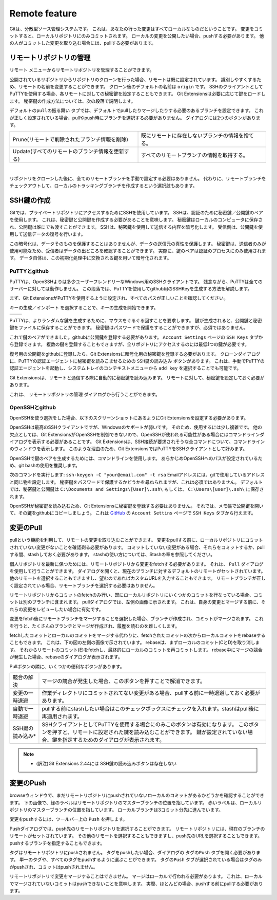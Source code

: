 Remote feature
==============

Gitは、分散型ソース管理システムです。
これは、あなたの行った変更はすべてローカルなものだということです。
変更をコミットすると、ローカルリポジトリにのみコミットされます。
ローカルの変更を公開したい場合、pushする必要があります。
他の人がコミットした変更を取り込む場合には、pullする必要があります。

.. index::
   single: Remote feature; リモートリポジトリの管理

リモートリポジトリの管理
------------------------

``リモート`` メニューからリモートリポジトリを管理することができます。

.. image:: /images/manage_remote_repositories.png

公開されているリポジトリからリポジトリのクローンを行った場合、リモートは既に設定されています。
識別しやすくするため、リモートの名前を変更することができます。
クローン後のデフォルトの名前は ``origin`` です。
SSHのクライアントとしてPuTTYを使用する場合、各リモートに対しての秘密鍵を設定することもできます。
Git Extensionsは必要に応じて鍵をロードします。
秘密鍵の作成方法については、次の段落で説明します。

.. image:: /images/remote_repositories.png

``デフォルトのpullの振る舞い`` タブでは、デフォルトでpullしたりマージしたりする必要のあるブランチを設定できます。
これが正しく設定されている場合、pullやpush時にブランチを選択する必要がありません。
ダイアログには2つのボタンがあります。

+-------------------------------------------------+---------------------------------------------------+
|Prune(リモートで削除されたブランチ情報を削除)    | 既にリモートに存在しないブランチの情報を捨てる。  |
+-------------------------------------------------+---------------------------------------------------+
|Update(すべてのリモートのブランチ情報を更新する) | すべてのリモートブランチの情報を取得する。        |
+-------------------------------------------------+---------------------------------------------------+

|

.. image:: /images/remote_repositories2.png

リポジトリをクローンした後に、全てのリモートブランチを手動で設定する必要はありません。
代わりに、リモートブランチをチェックアウトして、ローカルのトラッキングブランチを作成するという選択肢もあります。

.. index::
   single: Remote feature; SSH鍵の作成

SSH鍵の作成
-----------

Gitでは、プライベートリポジトリにアクセスするためにSSHを使用しています。
SSHは、認証のために秘密鍵／公開鍵のペアを使用します。
これは、秘密鍵と公開鍵を作成する必要があることを意味します。
秘密鍵はローカルのコンピュータに保存され、公開鍵は誰にでも渡すことができます。
SSHは、秘密鍵を使用して送信する内容を暗号化します。
受信側は、公開鍵を使用して送信データの復号を行います。

この暗号化は、データそのものを保護することはありませんが、データの送信元の真性を保護します。
秘密鍵は、送信者のみが使用可能なため、受信者はデータの出どころを確認することができます。
実際に、鍵のペアは認証のプロセスにのみ使用されます。
データ自体は、この初期化処理中に交換される鍵を用いて暗号化されます。


PuTTYとgithub
^^^^^^^^^^^^^

PuTTYは、OpenSSHよりは多少ユーザーフレンドリーなWindows用のSSHクライアントです。
残念ながら、PuTTYは全てのサーバーに対しては動作しません。
この段落では、PuTTYを使用してgithub用のSSHKeyを生成する方法を解説します。

まず、Git ExtensionsがPuTTYを使用するように設定され、すべてのパスが正しいことを確認してください。

.. image:: /images/github_ssh.png

.. image:: /images/generate_or_import_key.png

``キーの生成／インポート`` を選択することで、キーの生成を開始できます。

+--------------------------------------------+---------------------------------------------+
|.. image:: /images/putty_key_generator1.png | .. image:: /images/putty_key_generator2.png |
+--------------------------------------------+---------------------------------------------+

PuTTYは、よりランダムな鍵を生成するために、マウスをぐるぐる回すことを要求します。
鍵が生成されると、公開鍵と秘密鍵をファイルに保存することができます。
秘密鍵はパスワードで保護をすることができますが、必須ではありません。

これで鍵のペアができました。githubに公開鍵を登録する必要があります。
``Account Settings`` ページの ``SSH Keys`` タブから登録できます。
複数の鍵を登録することもできますが、全リポジトリにアクセスするのには最低1つの鍵が必要です。

.. image:: /images/account_settings.png

復号用の公開鍵をgithubに登録したら、Git Extensionsに暗号化用の秘密鍵を登録する必要があります。
クローンダイアログに、PuTTYの認証エージェントに秘密鍵を読みこませるための ``SSH鍵の読み込み`` ボタンがあります。
これは、手動でPuTTYの認証エージェントを起動し、システムトレイのコンテキストメニューから ``add key`` を選択することでも可能です。

.. image:: /images/putty_agent.png

Git Extensionsは、リモートと通信する際に自動的に秘密鍵を読み込みます。
リモートに対して、秘密鍵を設定しておく必要があります。

これは、 ``リモートリポジトリの管理`` ダイアログから行うことができます。

OpenSSHとgithub
^^^^^^^^^^^^^^^

OpenSSHを使う選択をした場合、以下のスクリーンショットにあるようにGit Extensionsを設定する必要があります。

.. image:: /images/github_openssh.png

OpenSSHは最高のSSHクライアントですが、Windowsのサポートが弱いです。
そのため、使用するには少し複雑です。
他の欠点としては、Git ExtensionsがOpenSSHを制御できないので、OpenSSHが使われる可能性がある場合にはコマンドラインダイアログを表示する必要があることです。
Git Extensionsは、SSH接続が要求されそうな全コマンドについて、コマンドラインのウィンドウを表示します。
このような理由のため、Git ExtensionsではPuTTYをSSHクライアントとして好みます。

OpenSSHで鍵のペアを生成するためには、コマンドラインを使用します。
あらかじめOpenSSHへのパスが設定されているため、git bashの使用を推奨します。

.. image:: /images/git_bash_toolbar.png

次のコマンドを実行します: ``ssh-keygen -C "your@email.com" -t rsa``  
Emailアドレスには、gitで使用しているアドレスと同じ物を設定します。
秘密鍵をパスワードで保護するかどうかを尋ねられますが、これは必須ではありません。
デフォルトでは、秘密鍵と公開鍵は ``C:\Documents and Settings\[User]\.ssh\`` もしくは、 ``C:\Users\[user]\.ssh\`` に保存されます。

.. image:: /images/ssh_bash.png

OpenSSHが秘密鍵を読み込むため、Git Extensionsに秘密鍵を登録する必要はありません。
それでは、メモ帳で公開鍵を開いて、その鍵をgithubにコピーしましょう。
これは `GitHub <http://www.github.com>`_ の ``Account Settins`` ページで ``SSH Keys`` タブから行えます。

.. image:: /images/ssh_folder.png

.. index::
   single: Remote feature; 変更のPull

変更のPull
----------

pullという機能を利用して、リモートの変更を取り込むことができます。
変更をpullする前に、ローカルリポジトリにコミットされていない変更がないことを確認剃る必要があります。
コミットしていない変更がある場合、それらをコミットするか、pullする間、stashしておく必要があります。
stashの使い方については、Stashの章を参照してください。

.. image:: /images/pull_toolbar.png

個人リポジトリを最新に保つためには、リモートリポジトリから変更をfetchする必要があります。
それは、 ``Pull`` ダイアログを使用して行うことができます。
ダイアログを開くと、現在のブランチに対するデフォルトのリモートがセットされています。
他のリモートを選択することもできますし、望むのであればカスタムURLを入力することもできます。
リモートブランチが正しく設定されている場合、リモートブランチを選択する必要はありません。

リモートリポジトリからコミットのfetchのみ行い、既にローカルリポジトリにいくつかのコミットを行なっている場合、コミットは別のブランチに含まれます。
pullダイアログでは、左側の画像に示されます。
これは、自身の変更とマージする前に、それらの変更をレビューしたい場合に有効です。

.. image:: /images/pull_dialog.png

変更をfetch後にリモートブランチをマージすることを選択した場合、ブランチが作成され、コミットがマージされます。
これを行うと、たくさんのブランチとマージが作成され、履歴を読むのを難しくします。

.. image:: /images/pull_dialog2.png

fetchしたコミットとローカルのコミットをマージする代わりに、fetchされたコミットの次からローカルコミットをrebaseすることもできます。
これは、下の図の左側の画像で示されています。
rebaseは、まずローカルのコミット(CとD)を取り消します。
それからリモートのコミット(E)をfetchし、最終的にローカルのコミットを再コミットします。
rebase中にマージの競合が発生した場合、rebaseのダイアログが表示されます。

.. image:: /images/pull_dialog3.png

Pullボタンの隣に、いくつかの便利なボタンがあります。

+-----------------+--------------------------------------------------------------------------------------------------------+
|競合の解決       | マージの競合が発生した場合、このボタンを押すことで解消できます。                                       |
+-----------------+--------------------------------------------------------------------------------------------------------+
|変更の一時退避   | 作業ディレクトリにコミットされてない変更がある場合、pullする前に一時退避しておく必要があります。       |
+-----------------+--------------------------------------------------------------------------------------------------------+
|自動で一時退避   | pullする前にstashしたい場合はこのチェックボックスにチェックを入れます。stashはpull後に再適用されます。 |
+-----------------+--------------------------------------------------------------------------------------------------------+
|SSH鍵の読み込み* | SSHクライアントとしてPuTTYを使用する場合にのみこのボタンは有効になります。                             |
|                 | このボタンを押すと、リモートに設定された鍵を読み込むことができます。                                   |
|                 | 鍵が設定されていない場合、鍵を指定するためのダイアログが表示されます。                                 |
+-----------------+--------------------------------------------------------------------------------------------------------+

.. note::
	* (訳注)Git Extensions 2.44には SSH鍵の読み込みボタンは存在しない



.. index::
   single: Remote feature; 変更のPush

変更のPush
----------

browseウィンドウで、まだリモートリポジトリにpushされていないローカルのコミットがあるかどうかを確認することができます。
下の画像で、緑のラベルはリモートリポジトリのマスターブランチの位置を指しています。
赤いラベルは、ローカルリポジトリのマスターブランチの位置を指しています。
ローカルブランチは3コミット分先に進んでいます。

.. image:: /images/push1.png

変更をpushするには、ツールバー上の ``Push`` を押します。

.. image:: /images/push_toolbar.png

Pushダイアログでは、push先のリモートリポジトリを選択することができます。
リモートリポジトリには、現在のブランチのリモートがセットされています。
その他のリモートを選択することもできますし、push先のURLを選択することもできます。
pushするブランチを指定することもできます。

.. image:: /images/push_dialog.png

タグはリモートリポジトリにpushされません。
タグをpushしたい場合、ダイアログの ``タグのPush`` タブを開く必要があります。
単一のタグや、すべてのタグをpushするように選ぶことができます。
``タグのPush`` タブが選択されている場合はタグのみがpushされ、コミットはpushされません。

リモートリポジトリで変更をマージすることはできません。
マージはローカルで行われる必要があります。
これは、ローカルでマージされていないコミットはpushできないことを意味します。
実際、ほとんどの場合、pushする前にpullする必要があります。

